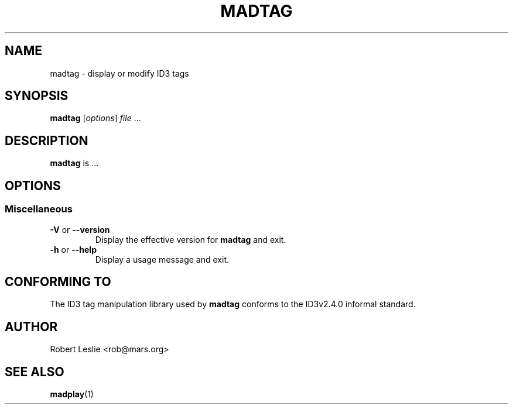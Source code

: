 .\"
.\" madplay - MPEG audio decoder and player
.\" Copyright (C) 2000-2004 Robert Leslie
.\"
.\" This program is free software; you can redistribute it and/or modify
.\" it under the terms of the GNU General Public License as published by
.\" the Free Software Foundation; either version 2 of the License, or
.\" (at your option) any later version.
.\"
.\" This program is distributed in the hope that it will be useful,
.\" but WITHOUT ANY WARRANTY; without even the implied warranty of
.\" MERCHANTABILITY or FITNESS FOR A PARTICULAR PURPOSE.  See the
.\" GNU General Public License for more details.
.\"
.\" You should have received a copy of the GNU General Public License
.\" along with this program; if not, write to the Free Software
.\" Foundation, Inc., 59 Temple Place, Suite 330, Boston, MA  02111-1307  USA
.\"
.\" $Id$
.\"
.TH MADTAG 1 "14 November 2001" "MAD" "MPEG Audio Decoder"
.SH NAME
madtag \- display or modify ID3 tags
.SH SYNOPSIS
.B madtag
.RI [ options ]
.I file
\&...
.SH DESCRIPTION
.B madtag
is ...
.SH OPTIONS
.SS Miscellaneous
.TP
.BR \-V " or " \-\-version
Display the effective version for
.B madtag
and exit.
.TP
.BR \-h " or " \-\-help
Display a usage message and exit.
.SH CONFORMING TO
The ID3 tag manipulation library used by
.B madtag
conforms to the ID3v2.4.0 informal standard.
.SH AUTHOR
Robert Leslie <rob@mars.org>
.SH SEE ALSO
.BR madplay (1)

